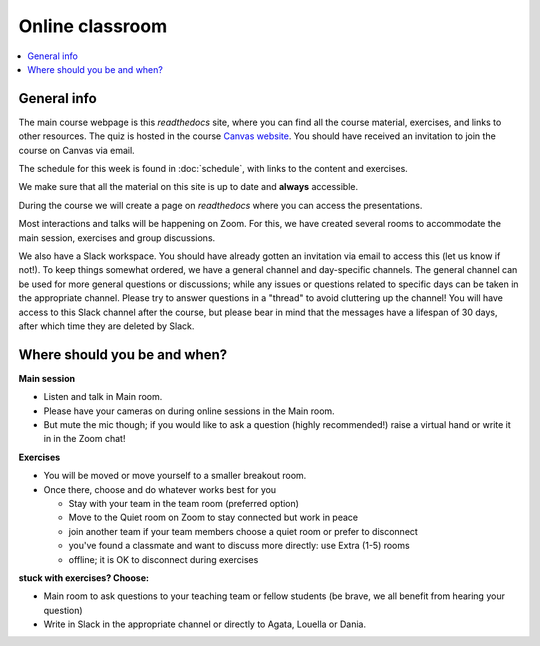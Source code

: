 Online classroom
======================

.. contents::
    :local:

General info
-------------

The main course webpage is this *readthedocs* site, where you can find all the course material, exercises, and links to other resources.
The quiz is hosted in the course `Canvas website <https://uppsala.instructure.com/courses/112730>`_.  You should have received an invitation to join the course on Canvas via email.

The schedule for this week is found in :doc:`schedule`, with links to the content and exercises.

We make sure that all the material on this site is up to date and **always** accessible.

During the course we will create a page on *readthedocs* where you can access the presentations.

Most interactions and talks will be happening on Zoom. For this, we have created several rooms to accommodate the main session, exercises and group discussions.


We also have a Slack workspace. You should have already gotten an invitation via email to access this (let us know if not!). To keep things somewhat ordered, we have a general channel and day-specific channels. The general channel can be used for more general questions or discussions; while any issues or questions related to specific days can be taken in the appropriate channel. Please try to answer questions in a "thread" to avoid cluttering up the channel! You will have access to this Slack channel after the course, but please bear in mind that the messages have a lifespan of 30 days, after which time they are deleted by Slack.

Where should you be and when?
-----------------------------

**Main session**

* Listen and talk in Main room.
* Please have your cameras on during online sessions in the Main room.
* But mute the mic though; if you would like to ask a question (highly recommended!) raise a virtual hand or write it in in the Zoom chat!

**Exercises**

* You will be moved or move yourself to a smaller breakout room.
* Once there, choose and do whatever works best for you

  - Stay with your team in the team room (preferred option)
  - Move to the Quiet room on Zoom to stay connected but work in peace
  - join another team if your team members choose a quiet room or prefer to disconnect
  - you've found a classmate and want to discuss more directly: use Extra (1-5) rooms
  - offline; it is OK to disconnect during exercises

**stuck with exercises? Choose:**

* Main room to ask questions to your teaching team or fellow students (be brave, we all benefit from hearing your question)
* Write in Slack in the appropriate channel or directly to Agata, Louella or Dania.
